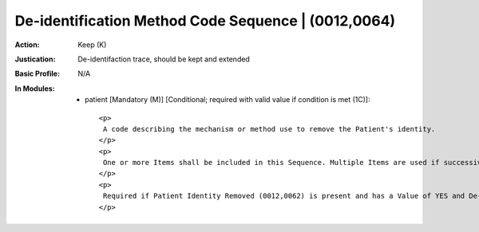 ----------------------------------------------------
De-identification Method Code Sequence | (0012,0064)
----------------------------------------------------
:Action: Keep (K)
:Justication: De-identifaction trace, should be kept and extended
:Basic Profile: N/A
:In Modules:
   - patient [Mandatory (M)] [Conditional; required with valid value if condition is met (1C)]::

       <p>
        A code describing the mechanism or method use to remove the Patient's identity.
       </p>
       <p>
        One or more Items shall be included in this Sequence. Multiple Items are used if successive de-identification steps have been performed or to describe options of a defined profile.
       </p>
       <p>
        Required if Patient Identity Removed (0012,0062) is present and has a Value of YES and De-identification Method (0012,0063) is not present. May be present otherwise.
       </p>
